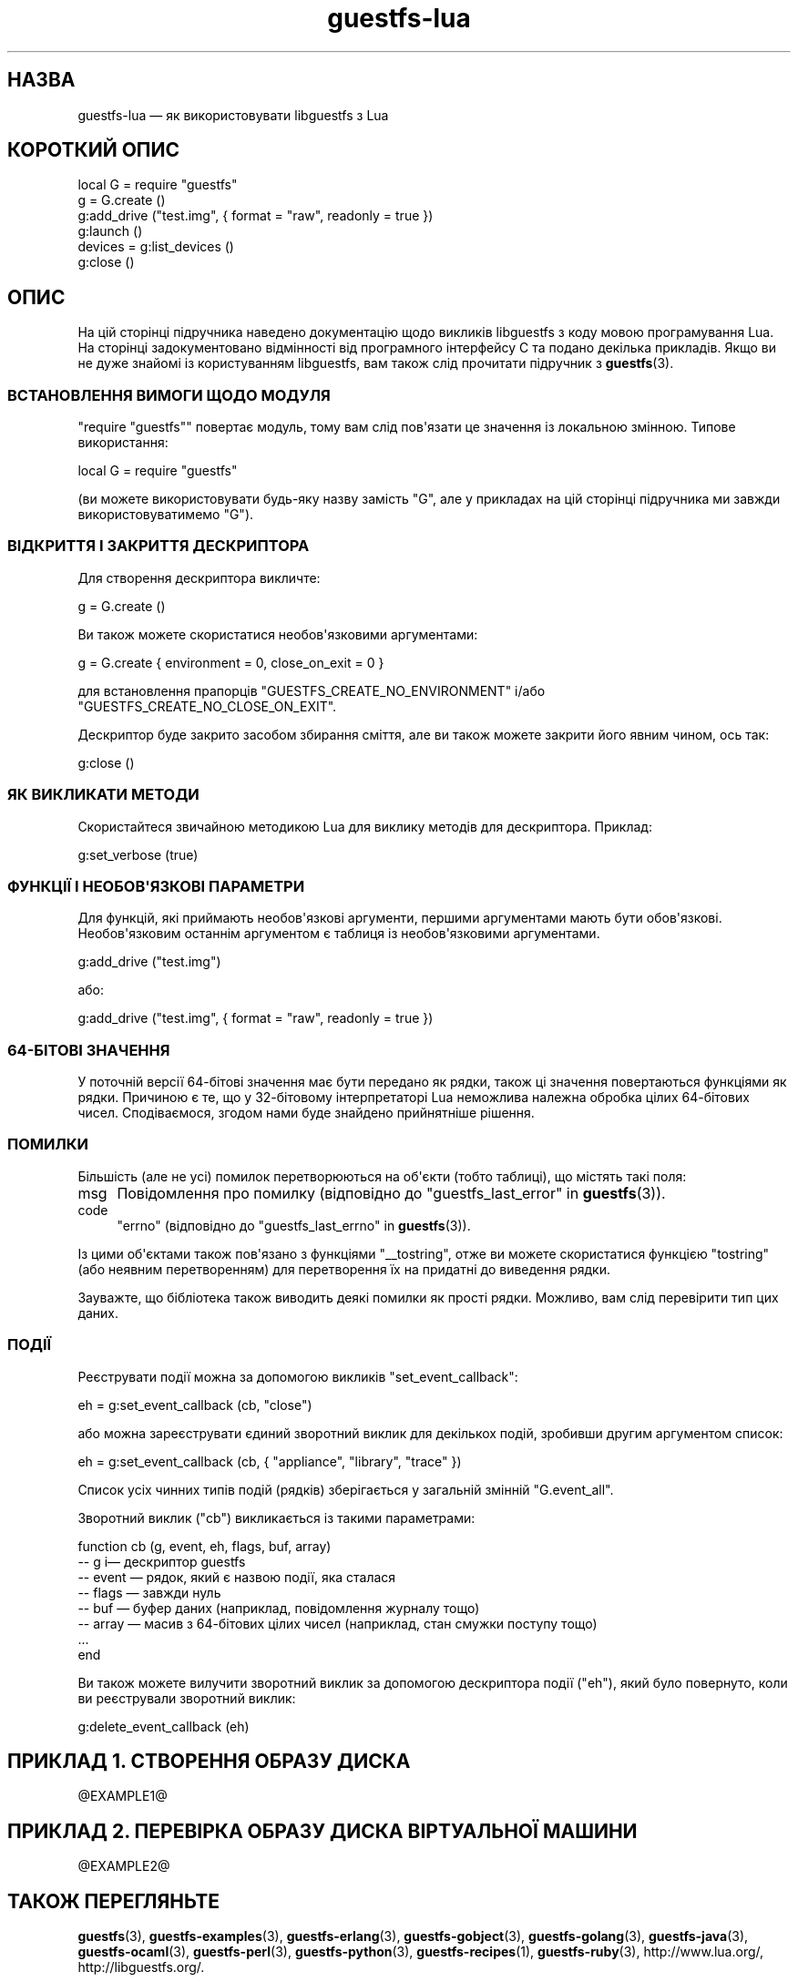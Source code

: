 .\" -*- mode: troff; coding: utf-8 -*-
.\" Automatically generated by Podwrapper::Man 1.54.1 (Pod::Simple 3.45)
.\"
.\" Standard preamble:
.\" ========================================================================
.de Sp \" Vertical space (when we can't use .PP)
.if t .sp .5v
.if n .sp
..
.de Vb \" Begin verbatim text
.ft CW
.nf
.ne \\$1
..
.de Ve \" End verbatim text
.ft R
.fi
..
.\" \*(C` and \*(C' are quotes in nroff, nothing in troff, for use with C<>.
.ie n \{\
.    ds C` ""
.    ds C' ""
'br\}
.el\{\
.    ds C`
.    ds C'
'br\}
.\"
.\" Escape single quotes in literal strings from groff's Unicode transform.
.ie \n(.g .ds Aq \(aq
.el       .ds Aq '
.\"
.\" If the F register is >0, we'll generate index entries on stderr for
.\" titles (.TH), headers (.SH), subsections (.SS), items (.Ip), and index
.\" entries marked with X<> in POD.  Of course, you'll have to process the
.\" output yourself in some meaningful fashion.
.\"
.\" Avoid warning from groff about undefined register 'F'.
.de IX
..
.nr rF 0
.if \n(.g .if rF .nr rF 1
.if (\n(rF:(\n(.g==0)) \{\
.    if \nF \{\
.        de IX
.        tm Index:\\$1\t\\n%\t"\\$2"
..
.        if !\nF==2 \{\
.            nr % 0
.            nr F 2
.        \}
.    \}
.\}
.rr rF
.\"
.\" Required to disable full justification in groff 1.23.0.
.if n .ds AD l
.\" ========================================================================
.\"
.IX Title "guestfs-lua 3"
.TH guestfs-lua 3 2025-02-18 libguestfs-1.54.1 "Virtualization Support"
.\" For nroff, turn off justification.  Always turn off hyphenation; it makes
.\" way too many mistakes in technical documents.
.if n .ad l
.nh
.SH НАЗВА
.IX Header "НАЗВА"
guestfs\-lua — як використовувати libguestfs з Lua
.SH "КОРОТКИЙ ОПИС"
.IX Header "КОРОТКИЙ ОПИС"
.Vb 6
\& local G = require "guestfs"
\& g = G.create ()
\& g:add_drive ("test.img", { format = "raw", readonly = true })
\& g:launch ()
\& devices = g:list_devices ()
\& g:close ()
.Ve
.SH ОПИС
.IX Header "ОПИС"
На цій сторінці підручника наведено документацію щодо викликів libguestfs з коду мовою програмування Lua. На сторінці задокументовано відмінності від програмного інтерфейсу C та подано декілька прикладів. Якщо ви не дуже знайомі із користуванням libguestfs, вам також слід прочитати підручник з \fBguestfs\fR\|(3).
.SS "ВСТАНОВЛЕННЯ ВИМОГИ ЩОДО МОДУЛЯ"
.IX Subsection "ВСТАНОВЛЕННЯ ВИМОГИ ЩОДО МОДУЛЯ"
\&\f(CW\*(C`require "guestfs"\*(C'\fR повертає модуль, тому вам слід пов\*(Aqязати це значення із локальною змінною. Типове використання:
.PP
.Vb 1
\& local G = require "guestfs"
.Ve
.PP
(ви можете використовувати будь\-яку назву замість \f(CW\*(C`G\*(C'\fR, але у прикладах на цій сторінці підручника ми завжди використовуватимемо \f(CW\*(C`G\*(C'\fR).
.SS "ВІДКРИТТЯ І ЗАКРИТТЯ ДЕСКРИПТОРА"
.IX Subsection "ВІДКРИТТЯ І ЗАКРИТТЯ ДЕСКРИПТОРА"
Для створення дескриптора викличте:
.PP
.Vb 1
\& g = G.create ()
.Ve
.PP
Ви також можете скористатися необов\*(Aqязковими аргументами:
.PP
.Vb 1
\& g = G.create { environment = 0, close_on_exit = 0 }
.Ve
.PP
для встановлення прапорців \f(CW\*(C`GUESTFS_CREATE_NO_ENVIRONMENT\*(C'\fR і/або \f(CW\*(C`GUESTFS_CREATE_NO_CLOSE_ON_EXIT\*(C'\fR.
.PP
Дескриптор буде закрито засобом збирання сміття, але ви також можете закрити його явним чином, ось так:
.PP
.Vb 1
\& g:close ()
.Ve
.SS "ЯК ВИКЛИКАТИ МЕТОДИ"
.IX Subsection "ЯК ВИКЛИКАТИ МЕТОДИ"
Скористайтеся звичайною методикою Lua для виклику методів для дескриптора. Приклад:
.PP
.Vb 1
\& g:set_verbose (true)
.Ve
.SS "ФУНКЦІЇ І НЕОБОВ\*(AqЯЗКОВІ ПАРАМЕТРИ"
.IX Subsection "ФУНКЦІЇ І НЕОБОВ'ЯЗКОВІ ПАРАМЕТРИ"
Для функцій, які приймають необов\*(Aqязкові аргументи, першими аргументами мають бути обов\*(Aqязкові. Необов\*(Aqязковим останнім аргументом є таблиця із необов\*(Aqязковими аргументами.
.PP
.Vb 1
\& g:add_drive ("test.img")
.Ve
.PP
або:
.PP
.Vb 1
\& g:add_drive ("test.img", { format = "raw", readonly = true })
.Ve
.SS "64\-БІТОВІ ЗНАЧЕННЯ"
.IX Subsection "64-БІТОВІ ЗНАЧЕННЯ"
У поточній версії 64\-бітові значення має бути передано як рядки, також ці значення повертаються функціями як рядки. Причиною є те, що у 32\-бітовому інтерпретаторі Lua неможлива належна обробка цілих 64\-бітових чисел. Сподіваємося, згодом нами буде знайдено прийнятніше рішення.
.SS ПОМИЛКИ
.IX Subsection "ПОМИЛКИ"
Більшість (але не усі) помилок перетворюються на об\*(Aqєкти (тобто таблиці), що містять такі поля:
.IP msg 4
.IX Item "msg"
Повідомлення про помилку (відповідно до "guestfs_last_error" in \fBguestfs\fR\|(3)).
.IP code 4
.IX Item "code"
\&\f(CW\*(C`errno\*(C'\fR (відповідно до "guestfs_last_errno" in \fBguestfs\fR\|(3)).
.PP
Із цими об\*(Aqєктами також пов\*(Aqязано з функціями \f(CW\*(C`_\|_tostring\*(C'\fR, отже ви можете скористатися функцією \f(CW\*(C`tostring\*(C'\fR (або неявним перетворенням) для перетворення їх на придатні до виведення рядки.
.PP
Зауважте, що бібліотека також виводить деякі помилки як прості рядки. Можливо, вам слід перевірити тип цих даних.
.SS ПОДІЇ
.IX Subsection "ПОДІЇ"
Реєструвати події можна за допомогою викликів \f(CW\*(C`set_event_callback\*(C'\fR:
.PP
.Vb 1
\& eh = g:set_event_callback (cb, "close")
.Ve
.PP
або можна зареєструвати єдиний зворотний виклик для декількох подій, зробивши другим аргументом список:
.PP
.Vb 1
\& eh = g:set_event_callback (cb, { "appliance", "library", "trace" })
.Ve
.PP
Список усіх чинних типів подій (рядків) зберігається у загальній змінній \f(CW\*(C`G.event_all\*(C'\fR.
.PP
Зворотний виклик (\f(CW\*(C`cb\*(C'\fR) викликається із такими параметрами:
.PP
.Vb 8
\& function cb (g, event, eh, flags, buf, array)
\&   \-\- g i— дескриптор guestfs
\&   \-\- event — рядок, який є назвою події, яка сталася
\&   \-\- flags — завжди нуль
\&   \-\- buf — буфер даних (наприклад, повідомлення журналу тощо)
\&   \-\- array — масив з 64\-бітових цілих чисел (наприклад, стан смужки поступу тощо)
\&   ...
\& end
.Ve
.PP
Ви також можете вилучити зворотний виклик за допомогою дескриптора події (\f(CW\*(C`eh\*(C'\fR), який було повернуто, коли ви реєстрували зворотний виклик:
.PP
.Vb 1
\& g:delete_event_callback (eh)
.Ve
.SH "ПРИКЛАД 1. СТВОРЕННЯ ОБРАЗУ ДИСКА"
.IX Header "ПРИКЛАД 1. СТВОРЕННЯ ОБРАЗУ ДИСКА"
\&\f(CW@EXAMPLE1\fR@
.SH "ПРИКЛАД 2. ПЕРЕВІРКА ОБРАЗУ ДИСКА ВІРТУАЛЬНОЇ МАШИНИ"
.IX Header "ПРИКЛАД 2. ПЕРЕВІРКА ОБРАЗУ ДИСКА ВІРТУАЛЬНОЇ МАШИНИ"
\&\f(CW@EXAMPLE2\fR@
.SH "ТАКОЖ ПЕРЕГЛЯНЬТЕ"
.IX Header "ТАКОЖ ПЕРЕГЛЯНЬТЕ"
\&\fBguestfs\fR\|(3), \fBguestfs\-examples\fR\|(3), \fBguestfs\-erlang\fR\|(3), \fBguestfs\-gobject\fR\|(3), \fBguestfs\-golang\fR\|(3), \fBguestfs\-java\fR\|(3), \fBguestfs\-ocaml\fR\|(3), \fBguestfs\-perl\fR\|(3), \fBguestfs\-python\fR\|(3), \fBguestfs\-recipes\fR\|(1), \fBguestfs\-ruby\fR\|(3), http://www.lua.org/, http://libguestfs.org/.
.SH АВТОРИ
.IX Header "АВТОРИ"
Richard W.M. Jones (\f(CW\*(C`rjones at redhat dot com\*(C'\fR)
.SH "АВТОРСЬКІ ПРАВА"
.IX Header "АВТОРСЬКІ ПРАВА"
© Red Hat Inc., 2012
.SH LICENSE
.IX Header "LICENSE"
.SH BUGS
.IX Header "BUGS"
To get a list of bugs against libguestfs, use this link:
https://bugzilla.redhat.com/buglist.cgi?component=libguestfs&product=Virtualization+Tools
.PP
To report a new bug against libguestfs, use this link:
https://bugzilla.redhat.com/enter_bug.cgi?component=libguestfs&product=Virtualization+Tools
.PP
When reporting a bug, please supply:
.IP \(bu 4
The version of libguestfs.
.IP \(bu 4
Where you got libguestfs (eg. which Linux distro, compiled from source, etc)
.IP \(bu 4
Describe the bug accurately and give a way to reproduce it.
.IP \(bu 4
Run \fBlibguestfs\-test\-tool\fR\|(1) and paste the \fBcomplete, unedited\fR
output into the bug report.
